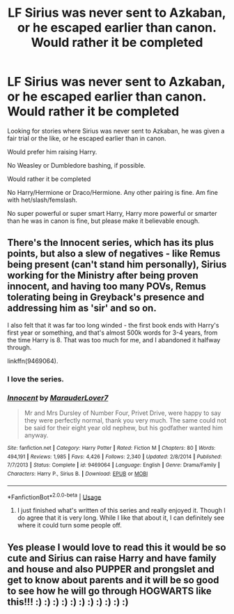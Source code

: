 #+TITLE: LF Sirius was never sent to Azkaban, or he escaped earlier than canon. Would rather it be completed

* LF Sirius was never sent to Azkaban, or he escaped earlier than canon. Would rather it be completed
:PROPERTIES:
:Author: SnarkyAndProud
:Score: 8
:DateUnix: 1550374267.0
:DateShort: 2019-Feb-17
:FlairText: Request
:END:
Looking for stories where Sirius was never sent to Azkaban, he was given a fair trial or the like, or he escaped earlier than in canon.

Would prefer him raising Harry.

No Weasley or Dumbledore bashing, if possible.

Would rather it be completed

No Harry/Hermione or Draco/Hermione. Any other pairing is fine. Am fine with het/slash/femslash.

No super powerful or super smart Harry, Harry more powerful or smarter than he was in canon is fine, but please make it believable enough.


** There's the Innocent series, which has its plus points, but also a slew of negatives - like Remus being present (can't stand him personally), Sirius working for the Ministry after being proven innocent, and having too many POVs, Remus tolerating being in Greyback's presence and addressing him as 'sir' and so on.

I also felt that it was far too long winded - the first book ends with Harry's first year or something, and that's almost 500k words for 3-4 years, from the time Harry is 8. That was too much for me, and I abandoned it halfway through.

linkffn(9469064).
:PROPERTIES:
:Author: avittamboy
:Score: 2
:DateUnix: 1550377835.0
:DateShort: 2019-Feb-17
:END:

*** I love the series.
:PROPERTIES:
:Author: 15_Redstones
:Score: 4
:DateUnix: 1550392640.0
:DateShort: 2019-Feb-17
:END:


*** [[https://www.fanfiction.net/s/9469064/1/][*/Innocent/*]] by [[https://www.fanfiction.net/u/4684913/MarauderLover7][/MarauderLover7/]]

#+begin_quote
  Mr and Mrs Dursley of Number Four, Privet Drive, were happy to say they were perfectly normal, thank you very much. The same could not be said for their eight year old nephew, but his godfather wanted him anyway.
#+end_quote

^{/Site/:} ^{fanfiction.net} ^{*|*} ^{/Category/:} ^{Harry} ^{Potter} ^{*|*} ^{/Rated/:} ^{Fiction} ^{M} ^{*|*} ^{/Chapters/:} ^{80} ^{*|*} ^{/Words/:} ^{494,191} ^{*|*} ^{/Reviews/:} ^{1,985} ^{*|*} ^{/Favs/:} ^{4,426} ^{*|*} ^{/Follows/:} ^{2,340} ^{*|*} ^{/Updated/:} ^{2/8/2014} ^{*|*} ^{/Published/:} ^{7/7/2013} ^{*|*} ^{/Status/:} ^{Complete} ^{*|*} ^{/id/:} ^{9469064} ^{*|*} ^{/Language/:} ^{English} ^{*|*} ^{/Genre/:} ^{Drama/Family} ^{*|*} ^{/Characters/:} ^{Harry} ^{P.,} ^{Sirius} ^{B.} ^{*|*} ^{/Download/:} ^{[[http://www.ff2ebook.com/old/ffn-bot/index.php?id=9469064&source=ff&filetype=epub][EPUB]]} ^{or} ^{[[http://www.ff2ebook.com/old/ffn-bot/index.php?id=9469064&source=ff&filetype=mobi][MOBI]]}

--------------

*FanfictionBot*^{2.0.0-beta} | [[https://github.com/tusing/reddit-ffn-bot/wiki/Usage][Usage]]
:PROPERTIES:
:Author: FanfictionBot
:Score: 1
:DateUnix: 1550377844.0
:DateShort: 2019-Feb-17
:END:

**** I just finished what's written of this series and really enjoyed it. Though I do agree that it is very long. While I like that about it, I can definitely see where it could turn some people off.
:PROPERTIES:
:Author: Amarantexx
:Score: 2
:DateUnix: 1550388596.0
:DateShort: 2019-Feb-17
:END:


** Yes please I would love to read this it would be so cute and Sirius can raise Harry and have family and house and also PUPPER and prongslet and get to know about parents and it will be so good to see how he will go through HOGWARTS like this!!! :) :) :) :) :) :) :) :) :) :) :)
:PROPERTIES:
:Score: -1
:DateUnix: 1550377002.0
:DateShort: 2019-Feb-17
:END:
